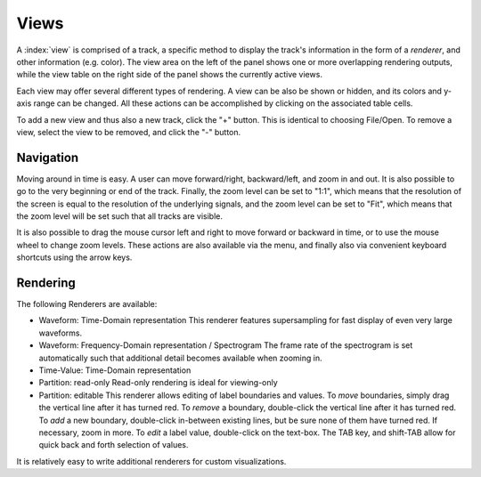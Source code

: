 Views
======

A :index:`view` is comprised of a track, a specific method to display the track's information in the form of a *renderer*, and other information (e.g. color).
The view area on the left of the panel shows one or more overlapping rendering outputs, while the view table on the right side of the panel shows the currently active views.

Each view may offer several different types of rendering. A view can be also be shown or hidden, and its colors and y-axis range can be changed.
All these actions can be accomplished by clicking on the associated table cells.

To add a new view and thus also a new track, click the "+" button. This is identical to choosing File/Open.
To remove a view, select the view to be removed, and click the "-" button.


Navigation
----------
Moving around in time is easy. A user can move forward/right, backward/left, and zoom in and out.
It is also possible to go to the very beginning or end of the track.
Finally, the zoom level can be set to "1:1", which means that the resolution of the screen is equal to the resolution of the underlying signals,
and the zoom level can be set to "Fit", which means that the zoom level will be set such that all tracks are visible.

It is also possible to drag the mouse cursor left and right to move forward or backward in time, or to use the mouse wheel to change zoom levels.
These actions are also available via the menu, and finally also via convenient keyboard shortcuts using the arrow keys.


Rendering
---------

The following Renderers are available:

* Waveform: Time-Domain representation
  This renderer features supersampling for fast display of even very large waveforms.

* Waveform: Frequency-Domain representation / Spectrogram
  The frame rate of the spectrogram is set automatically such that additional detail becomes available when zooming in.

* Time-Value: Time-Domain representation

* Partition: read-only
  Read-only rendering is ideal for viewing-only

* Partition: editable
  This renderer allows editing of label boundaries and values.
  To *move* boundaries, simply drag the vertical line after it has turned red.
  To *remove* a boundary, double-click the vertical line after it has turned red.
  To *add* a new boundary, double-click in-between existing lines, but be sure none of them have turned red. If necessary, zoom in more.
  To *edit* a label value, double-click on the text-box. The TAB key, and shift-TAB allow for quick back and forth selection of values.

It is relatively easy to write additional renderers for custom visualizations.
